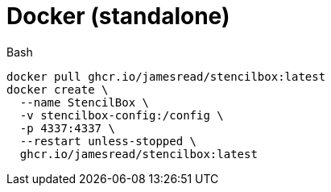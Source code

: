 = Docker (standalone)

.Bash
[source,bash]
----
docker pull ghcr.io/jamesread/stencilbox:latest
docker create \
  --name StencilBox \
  -v stencilbox-config:/config \
  -p 4337:4337 \
  --restart unless-stopped \
  ghcr.io/jamesread/stencilbox:latest
----
